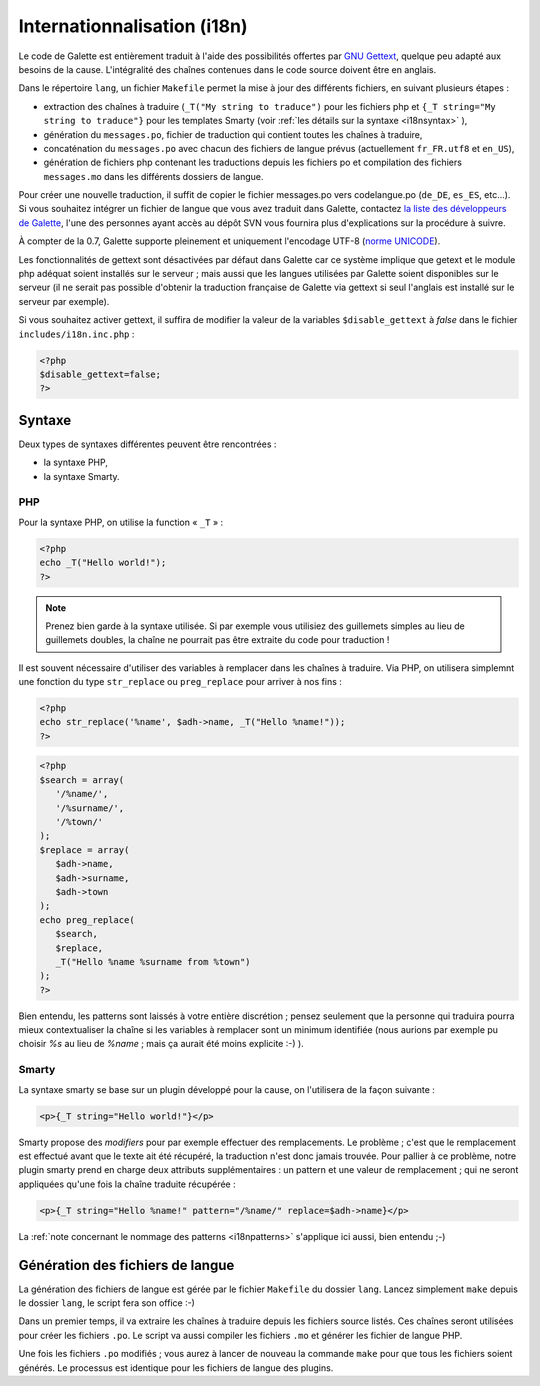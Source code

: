 .. _i18n:

****************************
Internationnalisation (i18n)
****************************

Le code de Galette est entièrement traduit à l'aide des possibilités offertes par `GNU Gettext <http://www.gnu.org/software/gettext/>`_, quelque peu adapté aux besoins de la cause. L'intégralité des chaînes contenues dans le code source doivent être en anglais.

Dans le répertoire ``lang``, un fichier ``Makefile`` permet la mise à jour des différents fichiers, en suivant plusieurs étapes :

* extraction des chaînes à traduire (``_T("My string to traduce")`` pour les fichiers php et ``{_T string="My string to traduce"}`` pour les templates Smarty (voir :ref:`les détails sur la syntaxe <i18nsyntax>` ),
* génération du ``messages.po``, fichier de traduction qui contient toutes les chaînes à traduire,
* concaténation du ``messages.po`` avec chacun des fichiers de langue prévus (actuellement ``fr_FR.utf8`` et ``en_US``),
* génération de fichiers php contenant les traductions depuis les fichiers po et compilation des fichiers ``messages.mo`` dans les différents dossiers de langue.

Pour créer une nouvelle traduction, il suffit de copier le fichier messages.po vers codelangue.po (``de_DE``, ``es_ES``, etc...). Si vous souhaitez intégrer un fichier de langue que vous avez traduit dans Galette, contactez `la liste des développeurs de Galette <https://mail.gna.org/listinfo/galette-devel/>`_, l'une des personnes ayant accès au dépôt SVN vous fournira plus d'explications sur la procédure à suivre.

À compter de la 0.7, Galette supporte pleinement et uniquement l'encodage UTF-8 (`norme UNICODE <http://fr.wikipedia.org/wiki/Unicode>`_).

Les fonctionnalités de gettext sont désactivées par défaut dans Galette car ce système implique que getext et le module php adéquat soient installés sur le serveur ; mais aussi que les langues utilisées par Galette soient disponibles sur le serveur (il ne serait pas possible d'obtenir la traduction française de Galette via gettext si seul l'anglais est installé sur le serveur par exemple).

Si vous souhaitez activer gettext, il suffira de modifier la valeur de la variables ``$disable_gettext`` à `false` dans le fichier ``includes/i18n.inc.php`` :

.. code-block:: php

   <?php
   $disable_gettext=false;
   ?>

.. _i18nsyntax:

Syntaxe
=======

Deux types de syntaxes différentes peuvent être rencontrées :

* la syntaxe PHP,
* la syntaxe Smarty.

PHP
---

Pour la syntaxe PHP, on utilise la function « ``_T`` » :

.. code-block:: php

   <?php
   echo _T("Hello world!");
   ?>

.. note::

   Prenez bien garde à la syntaxe utilisée. Si par exemple vous utilisiez des guillemets simples au lieu de guillemets doubles, la chaîne ne pourrait pas être extraite du code pour traduction !

Il est souvent nécessaire d'utiliser des variables à remplacer dans les chaînes à traduire. Via PHP, on utilisera simplemnt une fonction du type ``str_replace`` ou ``preg_replace`` pour arriver à nos fins :

.. code-block:: php

   <?php
   echo str_replace('%name', $adh->name, _T("Hello %name!"));
   ?>

.. code-block:: php

   <?php
   $search = array(
      '/%name/',
      '/%surname/',
      '/%town/'
   );
   $replace = array(
      $adh->name,
      $adh->surname,
      $adh->town
   );
   echo preg_replace(
      $search,
      $replace,
      _T("Hello %name %surname from %town")
   );
   ?>

.. _i18npatterns:

Bien entendu, les patterns sont laissés à votre entière discrétion ; pensez seulement que la personne qui traduira pourra mieux contextualiser la chaîne si les variables à remplacer sont un minimum identifiée (nous aurions par exemple pu choisir `%s` au lieu de `%name` ; mais ça aurait été moins explicite :-) ).

Smarty
------

La syntaxe smarty se base sur un plugin développé pour la cause, on l'utilisera de la façon suivante :

.. code-block:: smarty

   <p>{_T string="Hello world!"}</p>

Smarty propose des `modifiers` pour par exemple effectuer des remplacements. Le problème ; c'est que le remplacement est effectué avant que le texte ait été récupéré, la traduction n'est donc jamais trouvée. Pour pallier à ce problème, notre plugin smarty prend en charge deux attributs supplémentaires : un pattern et une valeur de remplacement ; qui ne seront appliquées qu'une fois la chaîne traduite récupérée :

.. code-block:: smarty

   <p>{_T string="Hello %name!" pattern="/%name/" replace=$adh->name}</p>

La :ref:`note concernant le nommage des patterns <i18npatterns>` s'applique ici aussi, bien entendu ;-)

Génération des fichiers de langue
=================================

La génération des fichiers de langue est gérée par le fichier ``Makefile`` du dossier ``lang``. Lancez simplement ``make`` depuis le dossier ``lang``, le script fera son office :-)

Dans un premier temps, il va extraire les chaînes à traduire depuis les fichiers source listés. Ces chaînes seront utilisées pour créer les fichiers ``.po``. Le script va aussi compiler les fichiers ``.mo`` et générer les fichier de langue PHP.

Une fois les fichiers ``.po`` modifiés ; vous aurez à lancer de nouveau la commande ``make`` pour que tous les fichiers soient générés. Le processus est identique pour les fichiers de langue des plugins.
